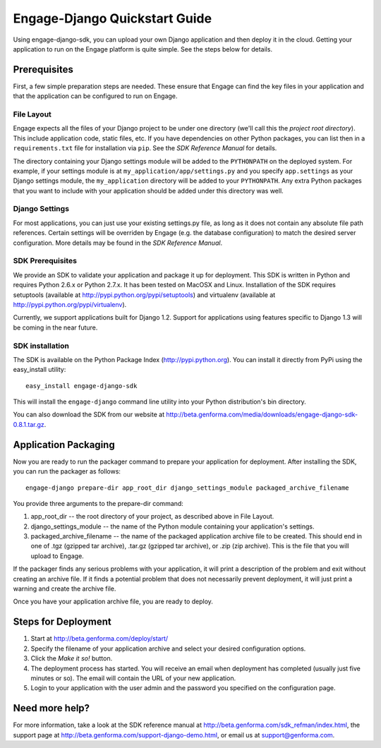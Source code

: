 ==============================
Engage-Django Quickstart Guide
==============================

Using engage-django-sdk, you can upload your own Django application and
then deploy it in the cloud. Getting your application to run on the Engage
platform is quite simple. See the steps below for details.

Prerequisites
=============
First, a few simple preparation steps
are needed. These ensure that Engage can find the key files in your application
and that the application can be configured to run on Engage.

File Layout
-----------
Engage expects all the files of your Django project to be under one directory (we'll call this the *project
root directory*). This include application code, static files, etc. If you have dependencies on other Python
packages, you can list then in a ``requirements.txt`` file for installation via ``pip``.  See the
*SDK Reference Manual* for details.

The directory containing your Django settings module will be added to the ``PYTHONPATH`` on the
deployed system. For example, if your settings module is at ``my_application/app/settings.py`` and
you specify ``app.settings`` as your Django settings module, the ``my_application`` directory will be
added to your ``PYTHONPATH``. Any extra Python packages that you want to include with your
application should be added under this directory was well.

Django Settings
---------------
For most applications, you can just use your existing settings.py file, as long
as it does not contain any absolute file path references. Certain settings will
be overriden by Engage (e.g. the database configuration) to match the desired
server configuration. More details may be found in the *SDK Reference Manual*.

SDK Prerequisites
-----------------
We provide an SDK to validate your application and package it up for deployment.
This SDK is written in Python and requires Python 2.6.x or Python 2.7.x. It has
been tested on MacOSX and Linux. Installation of the SDK requires
setuptools (available at http://pypi.python.org/pypi/setuptools) and virtualenv
(available at http://pypi.python.org/pypi/virtualenv).

Currently, we support applications built for Django 1.2. Support for
applications using features specific to Django 1.3 will be coming in
the near future.

SDK installation
----------------
The SDK is available on the Python Package Index (http://pypi.python.org). You can install it directly
from PyPi using the easy_install utility::

  easy_install engage-django-sdk

This will install the ``engage-django`` command line utility into your Python distribution's bin directory.

You can also download the SDK from our website at http://beta.genforma.com/media/downloads/engage-django-sdk-0.8.1.tar.gz. 


Application Packaging
=====================
Now you are ready to run the packager command to prepare your application for
deployment. After installing the SDK, you can run the packager as follows::

    engage-django prepare-dir app_root_dir django_settings_module packaged_archive_filename

You provide three arguments to the prepare-dir command:

1. app_root_dir -- the root directory of your project, as described above in
   File Layout.
2. django_settings_module -- the name of the Python module containing your
   application's settings.
3. packaged_archive_filename -- the name of the packaged application archive
   file to be created. This should end in one of .tgz (gzipped tar archive),
   .tar.gz (gzipped tar archive), or .zip (zip archive). This is the file that
   you will upload to Engage.

If the packager finds any serious problems with your application, it will print
a description of the problem and exit without creating an archive file. If it
finds a potential problem that does not necessarily prevent deployment, it will just print
a warning and create the archive file.

Once you have your application archive file, you are ready to deploy.


Steps for Deployment
=============================

1. Start at http://beta.genforma.com/deploy/start/
2. Specify the filename of your application archive and select your desired
   configuration options.
3. Click the *Make it so!* button.
4. The deployment process has started. You will receive an email when deployment
   has completed (usually just five minutes or so). The email will contain the
   URL of your new application.
5. Login to your application with the user admin and the password you specified
   on the configuration page.


Need more help?
===============
For more information, take a look at the SDK reference manual at
http://beta.genforma.com/sdk_refman/index.html, the
support page at http://beta.genforma.com/support-django-demo.html, or email us at
support@genforma.com.
